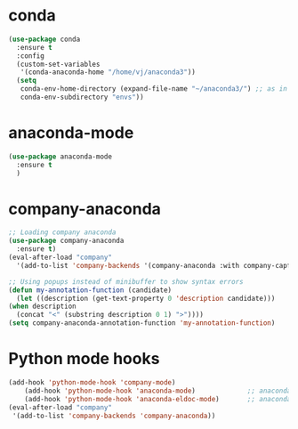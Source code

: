 * conda
    #+begin_src emacs-lisp
	   (use-package conda
	     :ensure t
	     :config
	     (custom-set-variables
	      '(conda-anaconda-home "/home/vj/anaconda3"))
	     (setq
	      conda-env-home-directory (expand-file-name "~/anaconda3/") ;; as in previous example; not required
	      conda-env-subdirectory "envs"))
    #+end_src
* anaconda-mode
  #+begin_src emacs-lisp
    (use-package anaconda-mode
      :ensure t
      )
  #+end_src
* company-anaconda
  #+begin_src emacs-lisp
    ;; Loading company anaconda
    (use-package company-anaconda
      :ensure t)
    (eval-after-load "company"
      '(add-to-list 'company-backends '(company-anaconda :with company-capf)))

    ;; Using popups instead of minibuffer to show syntax errors
    (defun my-annotation-function (candidate)
      (let ((description (get-text-property 0 'description candidate)))
	(when description
	  (concat "<" (substring description 0 1) ">"))))
    (setq company-anaconda-annotation-function 'my-annotation-function)
  #+end_src
* Python mode hooks
  #+begin_src emacs-lisp
	(add-hook 'python-mode-hook 'company-mode)
	    (add-hook 'python-mode-hook 'anaconda-mode)             ;; anaconda
	    (add-hook 'python-mode-hook 'anaconda-eldoc-mode)       ;; anaconda-eldoc-mode
    (eval-after-load "company"
     '(add-to-list 'company-backends 'company-anaconda))
  #+end_src
